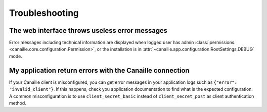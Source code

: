 Troubleshooting
###############

The web interface throws useless error messages
===============================================

Error messages including technical information are displayed when logged user has admin :class:`permissions <canaille.core.configuration.Permission>`,
or the installation is in :attr:`~canaille.app.configuration.RootSettings.DEBUG` mode.

My application return errors with the Canaille connection
=========================================================

If your Canaille client is misconfigured, you can get error messages in your application logs such as ``{"error": "invalid_client"}``.
If this happens, check you application documentation to find what is the expected configuration.
A common misconfiguration is to use ``client_secret_basic`` instead of ``client_secret_post`` as client authentication method.

